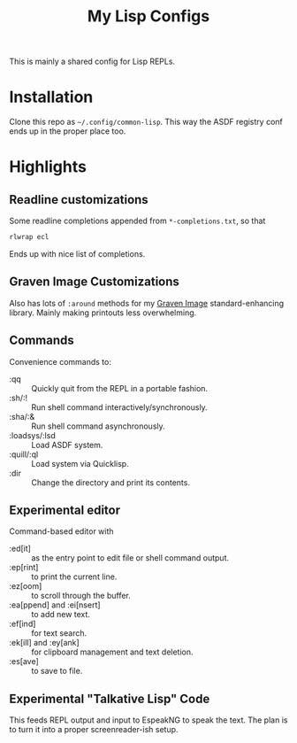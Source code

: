 #+TITLE:My Lisp Configs

This is mainly a shared config for Lisp REPLs.

* Installation

Clone this repo as =~/.config/common-lisp=. This way the ASDF registry
conf ends up in the proper place too.

* Highlights
** Readline customizations
Some readline completions appended from =*-completions.txt=, so that
#+begin_src sh
  rlwrap ecl
#+end_src

Ends up with nice list of completions.

# TODO: Also include implementation-specific completions, like SI:*
# for ECL and SB-*:* for SBCL.

** Graven Image Customizations
Also has lots of =:around= methods for my [[https://github.com/aartaka/graven-image][Graven Image]]
standard-enhancing library. Mainly making printouts less overwhelming.

** Commands
Convenience commands to:
- :qq :: Quickly quit from the REPL in a portable fashion.
- :sh/:! :: Run shell command interactively/synchronously.
- :sha/:& :: Run shell command asynchronously.
- :loadsys/:lsd :: Load ASDF system.
- :quill/:ql :: Load system via Quicklisp.
- :dir :: Change the directory and print its contents.

** Experimental editor
Command-based editor with
- :ed[it] :: as the entry point to edit file or shell command output.
- :ep[rint] :: to print the current line.
- :ez[oom] :: to scroll through the buffer.
- :ea[ppend] and :ei[nsert] :: to add new text.
- :ef[ind] :: for text search.
- :ek[ill] and :ey[ank] :: for clipboard management and text deletion.
- :es[ave] :: to save to file.

** Experimental "Talkative Lisp" Code
This feeds REPL output and input to EspeakNG to speak the text. The
plan is to turn it into a proper screenreader-ish setup.
